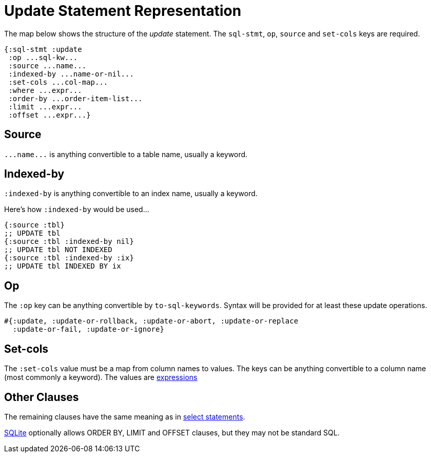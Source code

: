 = Update Statement Representation
ifdef::env-github,env-cljdoc[:outfilesuffix: .adoc]

The map below shows the structure of the _update_ statement.
The `sql-stmt`, `op`, `source` and `set-cols` keys are required.

[source,clojure]
----
{:sql-stmt :update
 :op ...sql-kw...
 :source ...name...
 :indexed-by ...name-or-nil...
 :set-cols ...col-map...
 :where ...expr...
 :order-by ...order-item-list...
 :limit ...expr...
 :offset ...expr...}
----

== Source

`+...name...+` is anything convertible to a table name, usually a keyword.

== Indexed-by

`:indexed-by` is anything convertible to an index name, usually a keyword.

Here's how `:indexed-by` would be used...

[source,clojure]
----
{:source :tbl}
;; UPDATE tbl
{:source :tbl :indexed-by nil}
;; UPDATE tbl NOT INDEXED
{:source :tbl :indexed-by :ix}
;; UPDATE tbl INDEXED BY ix
----

== Op

The `:op` key can be anything convertible by `to-sql-keywords`.
Syntax will be provided for at least these update operations.

[source,clojure]
----
#{:update, :update-or-rollback, :update-or-abort, :update-or-replace
  :update-or-fail, :update-or-ignore}
----

== Set-cols

The `:set-cols` value must be a map from column names to values.
The keys can be anything convertible to a column name (most commonly a keyword).
The values are <<Expression-Representation.adoc#, expressions>>

== Other Clauses

The remaining clauses have the same meaning as in <<Select-Statement-Representation.adoc#, select statements>>.

http://www.sqlite.org/lang_update.html[SQLite] optionally allows ORDER BY, LIMIT and OFFSET clauses, but they may not be standard SQL.

